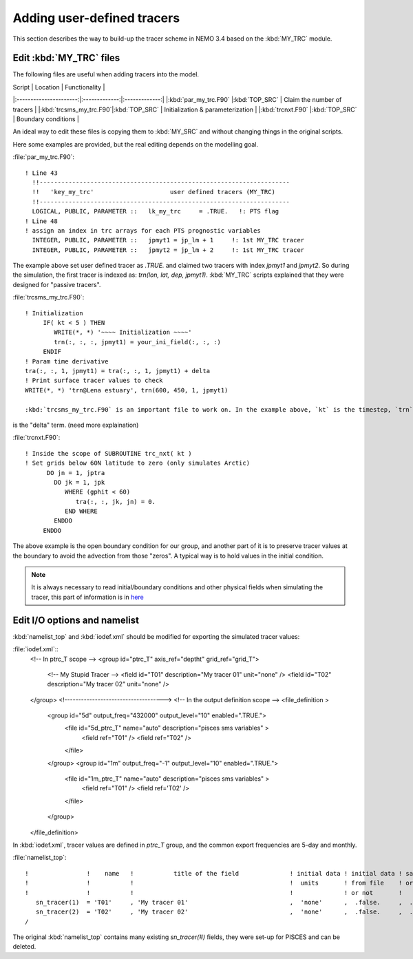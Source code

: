 
Adding user-defined tracers
*************************** 

This section describes the way to build-up the tracer scheme in NEMO 3.4 based on the :kbd:`MY_TRC` module.

Edit :kbd:`MY_TRC` files
========================

The following files are useful when adding tracers into the model.

| Script                 |    Location   | Functionality |
|:----------------------:|:-------------:|:-------------:|
|:kbd:`par_my_trc.F90`   |:kbd:`TOP_SRC` | Claim the number of tracers       | 
|:kbd:`trcsms_my_trc.F90`|:kbd:`TOP_SRC` | Initialization & parameterization |
|:kbd:`trcnxt.F90`       |:kbd:`TOP_SRC` | Boundary conditions               |

An ideal way to edit these files is copying them to :kbd:`MY_SRC` and without changing things in the original scripts. 

Here some examples are provided, but the real editing depends on the modelling goal.

:file:`par_my_trc.F90`::

 ! Line 43
   !!---------------------------------------------------------------------
   !!   'key_my_trc'                     user defined tracers (MY_TRC)
   !!---------------------------------------------------------------------
   LOGICAL, PUBLIC, PARAMETER ::   lk_my_trc     = .TRUE.   !: PTS flag
 ! Line 48
 ! assign an index in trc arrays for each PTS prognostic variables
   INTEGER, PUBLIC, PARAMETER ::   jpmyt1 = jp_lm + 1     !: 1st MY_TRC tracer
   INTEGER, PUBLIC, PARAMETER ::   jpmyt2 = jp_lm + 2     !: 1st MY_TRC tracer
 
The example above set user defined tracer as `.TRUE.` and claimed two tracers with index `jpmyt1` and `jpmyt2`. So during the simulation,
the first tracer is indexed as: `trn(lon, lat, dep, jpmyt1)`. :kbd:`MY_TRC` scripts explained that they were designed for "passive tracers".
 
:file:`trcsms_my_trc.F90`::

 ! Initialization
      IF( kt < 5 ) THEN
         WRITE(*, *) '~~~~ Initialization ~~~~'
         trn(:, :, :, jpmyt1) = your_ini_field(:, :, :)
      ENDIF
 ! Param time derivative
 tra(:, :, 1, jpmyt1) = tra(:, :, 1, jpmyt1) + delta
 ! Print surface tracer values to check
 WRITE(*, *) 'trn@Lena estuary', trn(600, 450, 1, jpmyt1)
 
 :kbd:`trcsms_my_trc.F90` is an important file to work on. In the example above, `kt` is the timestep, `trn` is the storage of tracer value and `tra`
is the "delta" term. (need more explaination) 
 
:file:`trcnxt.F90`::

 ! Inside the scope of SUBROUTINE trc_nxt( kt ) 
 ! Set grids below 60N latitude to zero (only simulates Arctic)
       DO jn = 1, jptra
         DO jk = 1, jpk
            WHERE (gphit < 60)
               tra(:, :, jk, jn) = 0.
            END WHERE
         ENDDO
      ENDDO

The above example is the open boundary condition for our group, and another part of it is to preserve tracer values at the boundary to avoid 
the advection from those "zeros". A typical way is to hold values in the initial condition.

.. note::

    It is always necessary to read initial/boundary conditions and other physical fields when simulating the tracer, this part of information
    is in `here`_
    
.. _here: http://www.baidu.com
    
Edit I/O options and namelist
=============================

:kbd:`namelist_top` and :kbd:`iodef.xml` should be modified for exporting the simulated tracer values: 

:file:`iodef.xml`::
 <!-- In ptrc_T scope -->
 <group id="ptrc_T" axis_ref="deptht" grid_ref="grid_T">
       <!-- My Stupid Tracer -->
       <field id="T01"       description="My tracer 01"                     unit="none" />
       <field id="T02"       description="My tracer 02"                     unit="none" />
 </group>
 <!------------------------------------>
 <!-- In the output definition scope -->
 <file_definition >
      <group id="5d" output_freq="432000" output_level="10" enabled=".TRUE.">
        <file id="5d_ptrc_T" name="auto" description="pisces sms variables" >
           <field ref="T01"     />
           <field ref="T02"   />
        </file>
      </group>
      <group id="1m" output_freq="-1"     output_level="10" enabled=".TRUE.">
        <file id="1m_ptrc_T" name="auto" description="pisces sms variables" >
          <field ref="T01"      />
          <field ref='T02'    />
        </file>
      </group>
 </file_definition>

In :kbd:`iodef.xml`, tracer values are defined in `ptrc_T` group, and the common export frequencies are 5-day and monthly. 

:file:`namelist_top`::

 !                !    name   !           title of the field              ! initial data ! initial data ! save   !
 !                !           !                                           !  units       ! from file    ! or not ! 
 !                !           !                                           !              ! or not       !        !
    sn_tracer(1)  = 'T01'     , 'My tracer 01'                            ,  'none'      ,  .false.     ,  .true.
    sn_tracer(2)  = 'T02'     , 'My tracer 02'                            ,  'none'      ,  .false.     ,  .true.
 /

The original :kbd:`namelist_top` contains many existing `sn_tracer(#)` fields, they were set-up for PISCES and can be deleted.   



